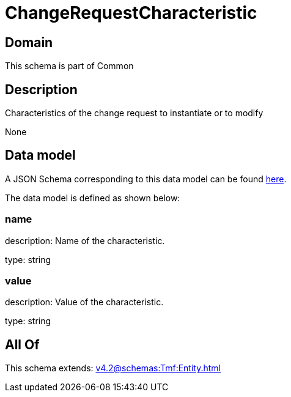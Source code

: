 = ChangeRequestCharacteristic

[#domain]
== Domain

This schema is part of Common

[#description]
== Description

Characteristics of the change request to instantiate or to modify

None

[#data_model]
== Data model

A JSON Schema corresponding to this data model can be found https://tmforum.org[here].

The data model is defined as shown below:


=== name
description: Name of the characteristic.

type: string


=== value
description: Value of the characteristic.

type: string


[#all_of]
== All Of

This schema extends: xref:v4.2@schemas:Tmf:Entity.adoc[]

